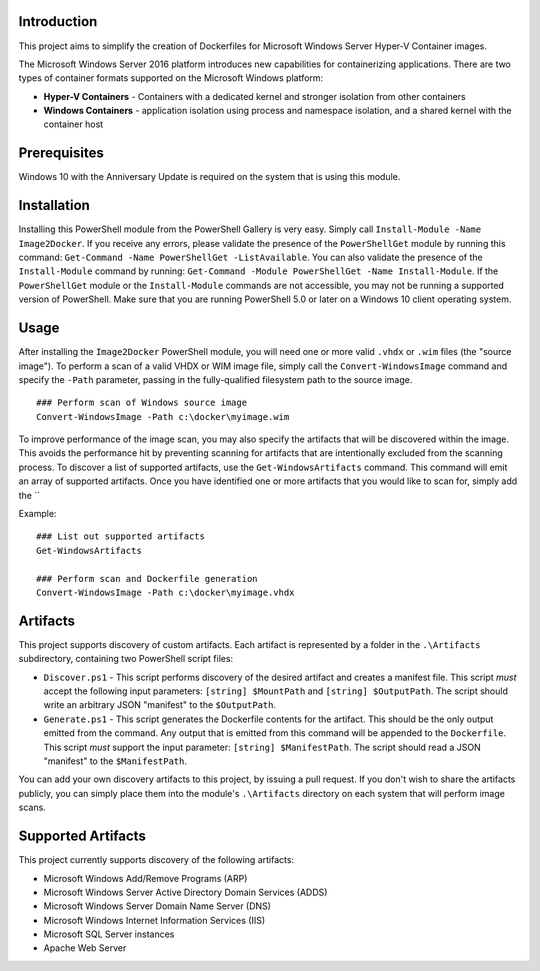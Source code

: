 =============
Introduction
=============

This project aims to simplify the creation of Dockerfiles for Microsoft Windows Server Hyper-V Container images.

The Microsoft Windows Server 2016 platform introduces new capabilities for containerizing applications. There are two types of container formats supported on the Microsoft Windows platform:

- **Hyper-V Containers** - Containers with a dedicated kernel and stronger isolation from other containers
- **Windows Containers** - application isolation using process and namespace isolation, and a shared kernel with the container host

=============
Prerequisites
=============

Windows 10 with the Anniversary Update is required on the system that is using this module.

=============
Installation
=============

Installing this PowerShell module from the PowerShell Gallery is very easy. Simply call ``Install-Module -Name Image2Docker``.
If you receive any errors, please validate the presence of the ``PowerShellGet`` module by running this command: ``Get-Command -Name PowerShellGet -ListAvailable``.
You can also validate the presence of the ``Install-Module`` command by running: ``Get-Command -Module PowerShellGet -Name Install-Module``.
If the ``PowerShellGet`` module or the ``Install-Module`` commands are not accessible, you may not be running a supported version of PowerShell. 
Make sure that you are running PowerShell 5.0 or later on a Windows 10 client operating system.

=============
Usage
=============

After installing the ``Image2Docker`` PowerShell module, you will need one or more valid ``.vhdx`` or ``.wim`` files (the "source image").
To perform a scan of a valid VHDX or WIM image file, simply call the ``Convert-WindowsImage`` command and specify the ``-Path`` parameter, passing in the fully-qualified filesystem path to the source image.

::

  ### Perform scan of Windows source image
  Convert-WindowsImage -Path c:\docker\myimage.wim

To improve performance of the image scan, you may also specify the artifacts that will be discovered within the image.
This avoids the performance hit by preventing scanning for artifacts that are intentionally excluded from the scanning process.
To discover a list of supported artifacts, use the ``Get-WindowsArtifacts`` command. This command will emit an array of supported artifacts.
Once you have identified one or more artifacts that you would like to scan for, simply add the ``

Example:  

::

  ### List out supported artifacts
  Get-WindowsArtifacts

  ### Perform scan and Dockerfile generation
  Convert-WindowsImage -Path c:\docker\myimage.vhdx

=============
Artifacts
=============

This project supports discovery of custom artifacts.
Each artifact is represented by a folder in the ``.\Artifacts`` subdirectory, containing two PowerShell script files:

- ``Discover.ps1`` - This script performs discovery of the desired artifact and creates a manifest file. This script *must* accept the following input parameters: ``[string] $MountPath`` and ``[string] $OutputPath``. The script should write an arbitrary JSON "manifest" to the ``$OutputPath``.
- ``Generate.ps1`` - This script generates the Dockerfile contents for the artifact. This should be the only output emitted from the command. Any output that is emitted from this command will be appended to the ``Dockerfile``. This script *must* support the input parameter: ``[string] $ManifestPath``. The script should read a JSON "manifest" to the ``$ManifestPath``.

You can add your own discovery artifacts to this project, by issuing a pull request. If you don't wish to share the artifacts publicly, you can simply place them into the module's ``.\Artifacts`` directory on each system that will perform image scans.

=============
Supported Artifacts
=============

This project currently supports discovery of the following artifacts:

- Microsoft Windows Add/Remove Programs (ARP)
- Microsoft Windows Server Active Directory Domain Services (ADDS)
- Microsoft Windows Server Domain Name Server (DNS)
- Microsoft Windows Internet Information Services (IIS)
- Microsoft SQL Server instances
- Apache Web Server

